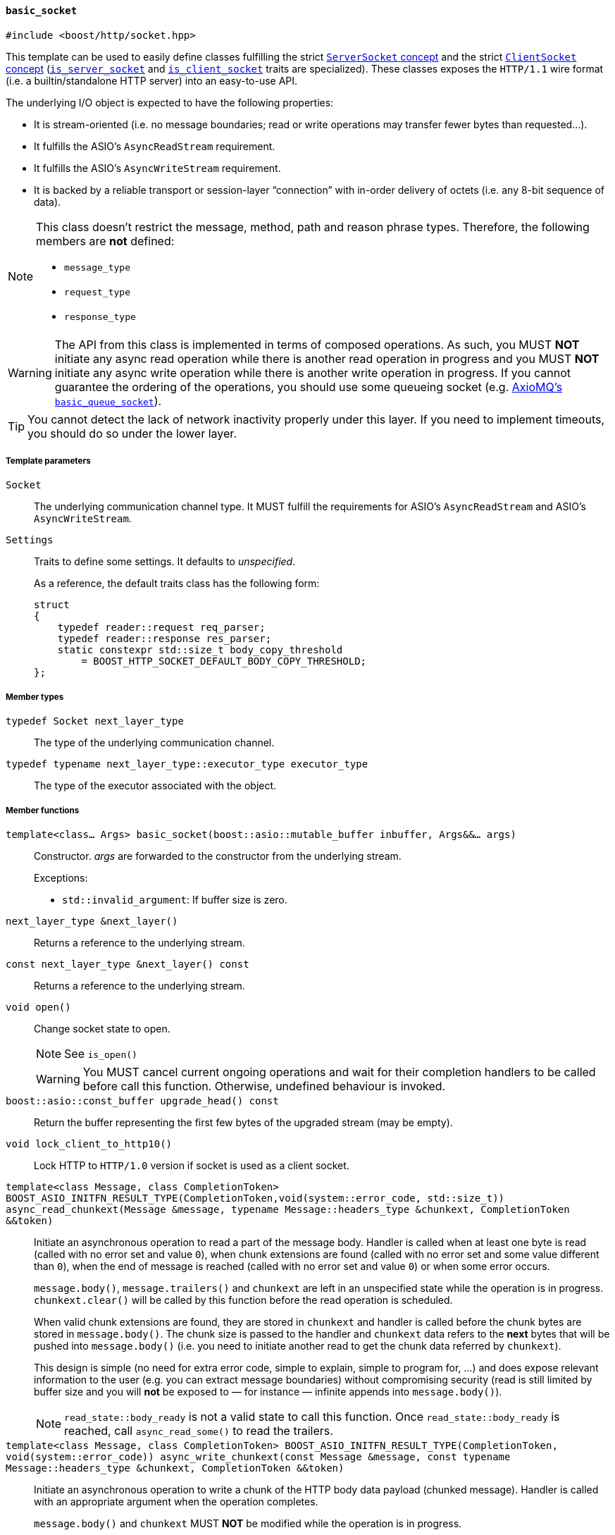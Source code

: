 [[basic_socket]]
==== `basic_socket`

[source,cpp]
----
#include <boost/http/socket.hpp>
----

This template can be used to easily define classes fulfilling the strict
<<server_socket_concept,`ServerSocket` concept>> and the strict
<<client_socket_concept,`ClientSocket` concept>>
(<<is_server_socket,`is_server_socket`>> and
<<is_client_socket,`is_client_socket`>> traits are specialized). These classes
exposes the `HTTP/1.1` wire format (i.e. a builtin/standalone HTTP server) into
an easy-to-use API.

The underlying I/O object is expected to have the following properties:

* It is stream-oriented (i.e. no message boundaries; read or write operations
  may transfer fewer bytes than requested...).
* It fulfills the ASIO's `AsyncReadStream` requirement.
* It fulfills the ASIO's `AsyncWriteStream` requirement.
* It is backed by a reliable transport or session-layer “connection” with
  in-order delivery of octets (i.e. any 8-bit sequence of data).

[NOTE]
--
This class doesn't restrict the message, method, path and reason phrase types.
Therefore, the following members are *not* defined:

* `message_type`
* `request_type`
* `response_type`
--

WARNING: The API from this class is implemented in terms of composed
operations. As such, you MUST *NOT* initiate any async read operation while
there is another read operation in progress and you MUST *NOT* initiate any
async write operation while there is another write operation in progress. If you
cannot guarantee the ordering of the operations, you should use some queueing
socket (e.g.
http://sourceforge.net/p/axiomq/code/ci/master/tree/include/axiomq/basic_queue_socket.hpp[
AxioMQ's `basic_queue_socket`]).

TIP: You cannot detect the lack of network inactivity properly under this
layer. If you need to implement timeouts, you should do so under the lower
layer.

===== Template parameters

`Socket`::

  The underlying communication channel type. It MUST fulfill the requirements
  for ASIO's `AsyncReadStream` and ASIO's `AsyncWriteStream`.

`Settings`::

  Traits to define some settings. It defaults to _unspecified_.
+
As a reference, the default traits class has the following form:
+
[source,cpp]
----
struct
{
    typedef reader::request req_parser;
    typedef reader::response res_parser;
    static constexpr std::size_t body_copy_threshold
        = BOOST_HTTP_SOCKET_DEFAULT_BODY_COPY_THRESHOLD;
};
----

===== Member types

`typedef Socket next_layer_type`::

  The type of the underlying communication channel.

`typedef typename next_layer_type::executor_type executor_type`::

  The type of the executor associated with the object.

===== Member functions

`template<class... Args> basic_socket(boost::asio::mutable_buffer inbuffer, Args&&... args)`::

  Constructor. _args_ are forwarded to the constructor from the underlying
  stream.
+
.Exceptions:
--
* `std::invalid_argument`: If buffer size is zero.
--

`next_layer_type &next_layer()`::

  Returns a reference to the underlying stream.

`const next_layer_type &next_layer() const`::

  Returns a reference to the underlying stream.

`void open()`::

  Change socket state to open.
+
NOTE: See `is_open()`
+
WARNING: You MUST cancel current ongoing operations and wait for their
completion handlers to be called before call this function. Otherwise, undefined
behaviour is invoked.

`boost::asio::const_buffer upgrade_head() const`::

  Return the buffer representing the first few bytes of the upgraded stream (may
  be empty).

`void lock_client_to_http10()`::

  Lock HTTP to `HTTP/1.0` version if socket is used as a client socket.

`template<class Message, class CompletionToken> BOOST_ASIO_INITFN_RESULT_TYPE(CompletionToken,void(system::error_code, std::size_t)) async_read_chunkext(Message &message, typename Message::headers_type &chunkext, CompletionToken &&token)`::

  Initiate an asynchronous operation to read a part of the message body. Handler
  is called when at least one byte is read (called with no error set and value
  `0`), when chunk extensions are found (called with no error set and some value
  different than `0`), when the end of message is reached (called with no error
  set and value `0`) or when some error occurs.
+
`message.body()`, `message.trailers()` and `chunkext` are left in an unspecified
state while the operation is in progress. `chunkext.clear()` will be called by
this function before the read operation is scheduled.
+
When valid chunk extensions are found, they are stored in `chunkext` and handler
is called before the chunk bytes are stored in `message.body()`. The chunk size
is passed to the handler and `chunkext` data refers to the *next* bytes that
will be pushed into `message.body()` (i.e. you need to initiate another read
to get the chunk data referred by `chunkext`).
+
This design is simple (no need for extra error code, simple to explain, simple
to program for, ...) and does expose relevant information to the user (e.g. you
can extract message boundaries) without compromising security (read is still
limited by buffer size and you will *not* be exposed to — for instance —
infinite appends into `message.body()`).
+
NOTE: `read_state::body_ready` is not a valid state to call this function. Once
`read_state::body_ready` is reached, call `async_read_some()` to read the
trailers.

`template<class Message, class CompletionToken> BOOST_ASIO_INITFN_RESULT_TYPE(CompletionToken, void(system::error_code)) async_write_chunkext(const Message &message, const typename Message::headers_type &chunkext, CompletionToken &&token)`::

  Initiate an asynchronous operation to write a chunk of the HTTP body data
  payload (chunked message). Handler is called with an appropriate argument when
  the operation completes.
+
`message.body()` and `chunkext` MUST *NOT* be modified while the operation is in
progress.

====== `Socket` concept

See the <<socket_concept,`Socket` concept>>.

* `executor_type get_executor()`
* `bool is_open() const`
* `read_state read_state() const`
* `write_state write_state() const`
* `template<class Message, class CompletionToken>
  BOOST_ASIO_INITFN_RESULT_TYPE(CompletionToken,
                                void(boost::system::error_code))
  async_read_some(Message &message, CompletionToken &&token)`
* `template<class Message, class CompletionToken>
  BOOST_ASIO_INITFN_RESULT_TYPE(CompletionToken,
                                void(boost::system::error_code))
  async_write(const Message &message, CompletionToken &&token)`
* `template<class Message, class CompletionToken>
  BOOST_ASIO_INITFN_RESULT_TYPE(CompletionToken,
                                void(boost::system::error_code))
  async_write_trailers(const Message &message, CompletionToken &&token)`
* `template<class CompletionToken>
  BOOST_ASIO_INITFN_RESULT_TYPE(CompletionToken,
                                void(boost::system::error_code))
  async_write_end_of_message(CompletionToken &&token)`

====== `ServerSocket` concept

See the <<server_socket_concept,`ServerSocket` concept>>.

* `bool write_response_native_stream() const`
* `template<class Request, class CompletionToken>
  BOOST_ASIO_INITFN_RESULT_TYPE(CompletionToken,
                                void(boost::system::error_code))
  async_read_request(Request &request, CompletionToken &&token)`
* `template<class Response, class CompletionToken>
  BOOST_ASIO_INITFN_RESULT_TYPE(CompletionToken,
                                void(boost::system::error_code))
  async_write_response(const Response &response, CompletionToken &&token)`
* `template<class CompletionToken>
  BOOST_ASIO_INITFN_RESULT_TYPE(CompletionToken,
                                void(boost::system::error_code))
  async_write_response_continue(CompletionToken &&token)`
* `template<class Response, class CompletionToken>
  BOOST_ASIO_INITFN_RESULT_TYPE(CompletionToken,
                                void(boost::system::error_code))
  async_write_response_metadata(const Response &response,
                                CompletionToken &&token)`

====== `ClientSocket` concept

See the <<client_socket_concept,`ClientSocket` concept>>.

* `template<class Request, class CompletionToken>
  BOOST_ASIO_INITFN_RESULT_TYPE(CompletionToken,
                                void(boost::system::error_code))
  async_write_request(const Request &request, CompletionToken &&token)`
* `template<class Request, class CompletionToken>
  BOOST_ASIO_INITFN_RESULT_TYPE(CompletionToken,
                                void(boost::system::error_code))
  async_write_request_metadata(const Request &request, CompletionToken &&token)`
* `template<class Response, class CompletionToken>
  BOOST_ASIO_INITFN_RESULT_TYPE(CompletionToken,
                                void(boost::system::error_code))
  async_read_response(Response &response, CompletionToken &&token)`
